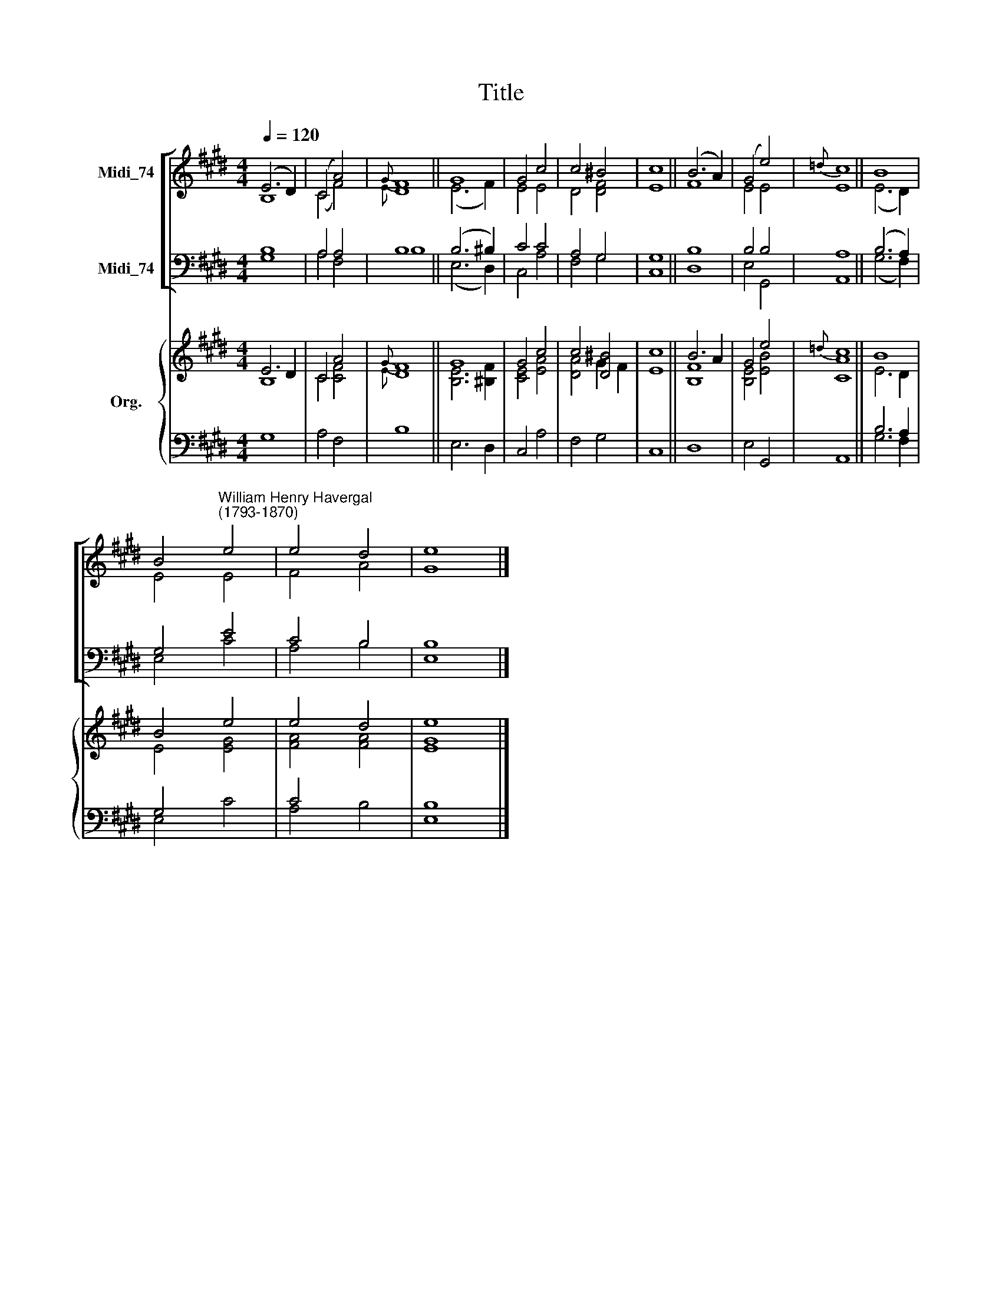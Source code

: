 X:1
T:Title
%%score [ ( 1 2 ) ( 3 4 ) ] { ( 5 6 ) | ( 7 8 ) }
L:1/8
Q:1/4=120
M:4/4
K:E
V:1 treble nm="Midi_74"
V:2 treble 
V:3 bass nm="Midi_74"
V:4 bass 
V:5 treble nm="Org."
V:6 treble 
V:7 bass 
V:8 bass 
V:1
 (E6 D2) | (C4 A4) |{G} F8 || G8 | G4 c4 | c4 ^B4 | c8 || (B6 A2) | (G4 e4) |{=d} c8 || B8 | %11
 B4"^William Henry Havergal\n(1793-1870)" e4 | e4 d4 | e8 |] %14
V:2
 B,8 | (C4 F4) |{E} D8 || (E6 F2) | E4 E4 | D4 [DF]4 | E8 || F8 | E4 E4 | E8 || (E6 D2) | E4 E4 | %12
 F4 A4 | G8 |] %14
V:3
 B,8 | A,4 A,4 | B,8 || (B,6 ^B,2) | C4 C4 | A,4 G,4 | G,8 || B,8 | B,4 B,4 | A,8 || (B,6 A,2) | %11
 G,4 E4 | C4 B,4 | B,8 |] %14
V:4
 G,8 | A,4 F,4 | B,8 || (E,6 D,2) | C,4 A,4 | F,4 G,4 | C,8 || D,8 | E,4 G,,4 | A,,8 || (G,6 F,2) | %11
 E,4 C4 | A,4 B,4 | E,8 |] %14
V:5
 E6 D2 | C4 A4 |{G} F8 || G8 | G4 c4 | c4 [D^B]4 | c8 || B6 A2 | G4 e4 |{=d} c8 || B8 | B4 e4 | %12
 e4 d4 | e8 |] %14
V:6
 B,8 | C4 [CF]4 |{E} D8 || [B,E]6 [^B,F]2 | [CE]4 [EA]4 | [DA]4 G2 F2 | E8 || [B,F]8 | %8
 [B,E]4 [EB]4 | [CA]8 || E6 D2 | E4 [EG]4 | [FA]4 [FA]4 | [EG]8 |] %14
V:7
 x8 | x4 x2 x2 | x8 || x8 | x8 | x8 | x8 || x8 | x4 x2 x2 | x8 || B,6 A,2 | G,4 x4 | C4 x4 | B,8 |] %14
V:8
 G,8 | A,4 F,4 | B,8 || E,6 D,2 | C,4 A,4 | F,4 G,4 | C,8 || D,8 | E,4 G,,4 | A,,8 || G,6 F,2 | %11
 E,4 C4 | A,4 B,4 | E,8 |] %14

